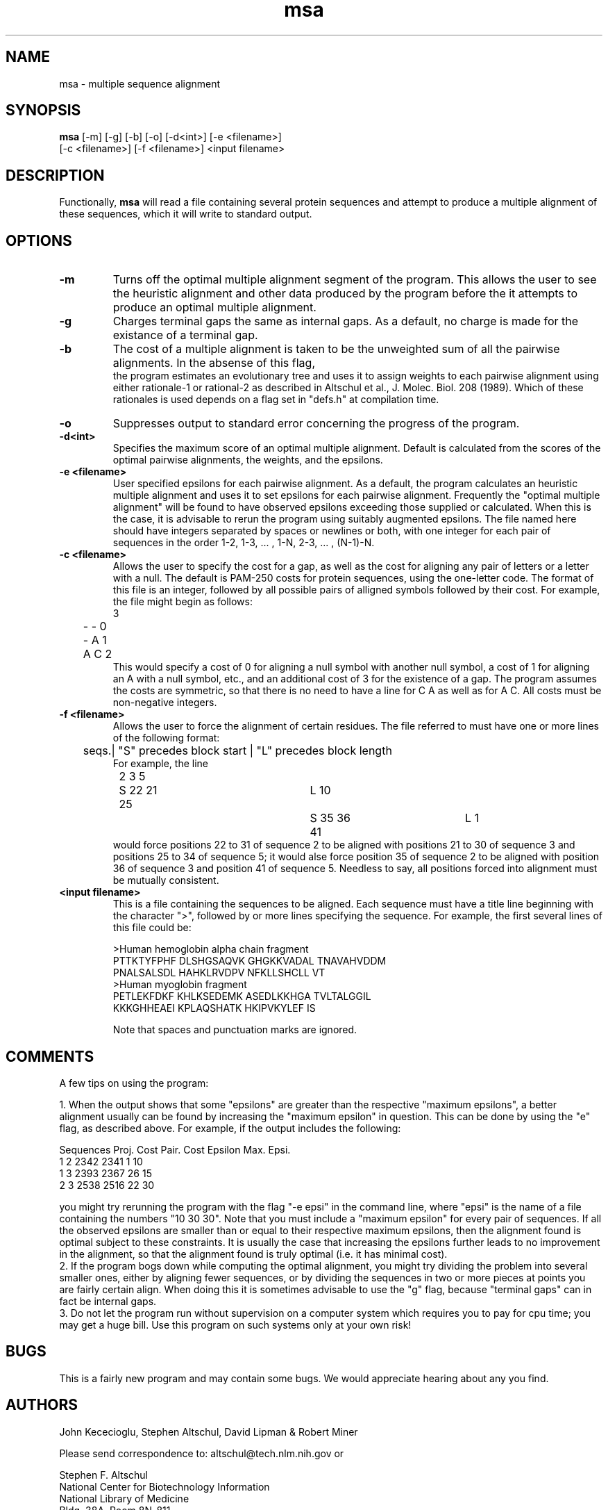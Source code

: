 .TH "msa" 1.0 "June 27, 1989"
\" This is the on-line manual page for msa.
\"
\" The operation of the 'man' command can be simulated with the command:
\"		nroff -man msa.1 | ul | more
\"
.UC 4
.SH NAME
msa \- multiple sequence alignment
.SH SYNOPSIS
.LP
.B msa
[-m] [-g] [-b] [-o] [-d<int>] [-e <filename>]
.fi
[-c <filename>] [-f <filename>] <input filename>
.SH DESCRIPTION
.LP
Functionally,
.B msa
will read a file containing several protein sequences and attempt
to produce a multiple alignment of these sequences, which it will
write to standard output.
.SH OPTIONS
.LP
.TP
.B \-m
Turns off the optimal multiple alignment segment of the program.
This allows the user to see the heuristic alignment and other
data produced by the program before the it attempts to produce
an optimal multiple alignment.
.TP
.B \-g
Charges terminal gaps the same as internal gaps.  As a default,
no charge is made for the existance of a terminal gap.
.TP
.B \-b
The cost of a multiple alignment is taken to be the unweighted sum
of all the pairwise alignments.  In the absense of this flag,
 the program estimates an evolutionary tree and uses it to assign
weights to each pairwise alignment using either rationale-1 or
rational-2 as described in Altschul et al., J. Molec. Biol. 208
(1989).  Which of these rationales is used depends on a flag set
in "defs.h" at compilation time.
.TP
.B \-o
Suppresses output to standard error concerning the progress of the
program.
.TP
.B \-d<int>
Specifies the maximum score of an optimal multiple alignment.
Default is calculated from the scores of the optimal pairwise
alignments, the weights, and the epsilons.
.TP
.B \-e <filename>
User specified epsilons for each pairwise alignment.  As a default,
the program calculates an heuristic multiple alignment and uses it
to set epsilons for each pairwise alignment.  Frequently the "optimal
multiple alignment" will be found to have observed epsilons exceeding
those supplied or calculated.  When this is the case, it is advisable
to rerun the program using suitably augmented epsilons.  The file
named here should have integers separated by spaces or newlines or
both, with one integer for each pair of sequences in the order 1-2,
1-3, ... , 1-N, 2-3, ... , (N-1)-N.
.TP
.B \-c <filename>
Allows the user to specify the cost for a gap, as well as the cost for
aligning any pair of letters or a letter with a null. The default is
PAM-250 costs for protein sequences, using the one-letter code.
The format of this file is an integer, followed by all possible pairs
of alligned symbols followed by their cost.  For example, the file might
begin as follows:
.nf
	3
	- - 0
	- A 1
	A C 2
.fi
This would specify a cost of 0 for aligning a null symbol with another
null symbol, a cost of 1 for aligning an A with a null symbol, etc.,
and an additional cost of 3 for the existence of a gap.  The program
assumes the costs are symmetric, so that there is no need to have a
line for C A as well as for A C.  All costs must be non-negative
integers.
.TP
.B \-f <filename>
Allows the user to force the alignment of certain residues.  The file
referred to must have one or more lines of the following format:
.nf
	seqs.| "S" precedes block start | "L" precedes block length
For example, the line
	2 3 5  	S 22 21 25 	L 10  	S 35 36 41 	L 1
.fi
would force positions 22 to 31 of sequence 2 to be aligned with
positions 21 to 30 of sequence 3 and positions 25 to 34 of sequence 5;
it would alse force position 35 of sequence 2 to be aligned with
position 36 of sequence 3 and position 41 of sequence 5.  Needless
to say, all positions forced into alignment must be mutually consistent.
.TP
.B <input filename>
This is a file containing the sequences to be aligned.  Each sequence
must have a title line beginning with the character ">", followed by
or more lines specifying the sequence.  For example, the first several
lines of this file could be:
.nf

>Human hemoglobin alpha chain fragment
PTTKTYFPHF DLSHGSAQVK GHGKKVADAL TNAVAHVDDM
PNALSALSDL HAHKLRVDPV NFKLLSHCLL VT
>Human myoglobin fragment
PETLEKFDKF KHLKSEDEMK ASEDLKKHGA TVLTALGGIL
KKKGHHEAEI KPLAQSHATK HKIPVKYLEF IS

Note that spaces and punctuation marks are ignored.
.fi
.SH COMMENTS
.LP
.nf
A few tips on using the program:

.fi
1.  When the output shows that some "epsilons" are greater
than the respective "maximum epsilons", a better alignment usually
can be found by increasing the "maximum epsilon" in question.  This
can be done by using the "e" flag, as described above.
For example, if the output includes the following:
.nf

Sequences  Proj. Cost  Pair. Cost  Epsilon  Max. Epsi.
  1   2        2342        2341        1        10
  1   3        2393        2367       26        15
  2   3        2538        2516       22        30

.fi
you might try rerunning the program with the flag "-e epsi"
in the command line, where "epsi" is the name of a file containing
the numbers "10 30 30".  Note that you must include a "maximum
epsilon" for every pair of sequences.  If all the observed epsilons
are smaller than or equal to their respective maximum epsilons,
then the alignment found is optimal subject to these constraints.
It is usually the case that increasing the epsilons further leads
to no improvement in the alignment, so that the alignment found is 
truly optimal (i.e. it has minimal cost).
.fi
2.  If the program bogs down while computing the optimal
alignment, you might try dividing the problem into several smaller
ones, either by aligning fewer sequences, or by dividing the sequences
in two or more pieces at points you are fairly certain align.  When
doing this it is sometimes advisable to use the "g" flag, because
"terminal gaps" can in fact be internal gaps.
.fi
3.  Do not let the program run without supervision on a
computer system which requires you to pay for cpu time; you may get
a huge bill.  Use this program on such systems only at your own risk!
.SH BUGS
.LP
This is a fairly new program and may contain some bugs.
We would appreciate hearing about any you find.
.SH AUTHORS
.nf
John Kececioglu, Stephen Altschul, David Lipman & Robert Miner

Please send correspondence to: altschul@tech.nlm.nih.gov or

Stephen F. Altschul
National Center for Biotechnology Information
National Library of Medicine
Bldg. 38A, Room 8N-811
Bethesda, MD  20894
(301) 496-2475
.SH REFERENCES
.nf
Carrillo & Lipman, "The Multiple Sequence Alignment Problem in Biology",
	SIAM J. Appl. Math. 48 (1988) 1073-1082;
Altschul & Lipman, "Trees, Stars, and Multiple Biological Sequence
	Alignment", SIAM J. Appl. Math. 49 (1989) 197-209;
Altschul, "Gap Costs for Multiple Sequence Alignment",
	J. Theor. Biol. 138 (1989) 297-309;
Altschul, Carroll & Lipman, "Weights for Data Related by a Tree",
	J. Molec. Biol. 208 (1989) in press;
Altschul, "Leaf Pairs and Tree Dissections",
	SIAM J. Discrete Math. 2 (1989) in press;
Lipman, Altschul & Kececioglu, "A Tool for Multiple Sequence Alignment",
	Proc. Natl. Acad. Sci. USA 86 (1989) 4412-4415.
